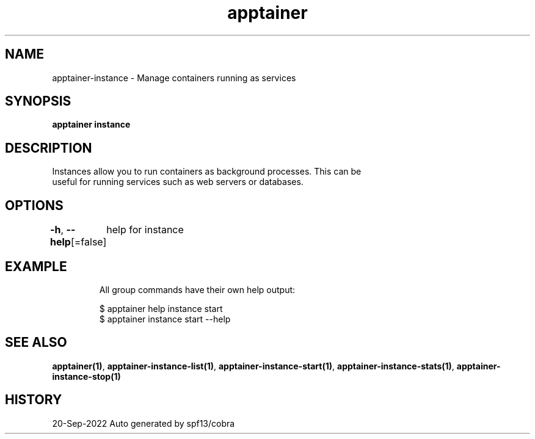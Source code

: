.nh
.TH "apptainer" "1" "Sep 2022" "Auto generated by spf13/cobra" ""

.SH NAME
.PP
apptainer-instance - Manage containers running as services


.SH SYNOPSIS
.PP
\fBapptainer instance\fP


.SH DESCRIPTION
.PP
Instances allow you to run containers as background processes. This can be
  useful for running services such as web servers or databases.


.SH OPTIONS
.PP
\fB-h\fP, \fB--help\fP[=false]
	help for instance


.SH EXAMPLE
.PP
.RS

.nf

  All group commands have their own help output:

  $ apptainer help instance start
  $ apptainer instance start --help

.fi
.RE


.SH SEE ALSO
.PP
\fBapptainer(1)\fP, \fBapptainer-instance-list(1)\fP, \fBapptainer-instance-start(1)\fP, \fBapptainer-instance-stats(1)\fP, \fBapptainer-instance-stop(1)\fP


.SH HISTORY
.PP
20-Sep-2022 Auto generated by spf13/cobra

